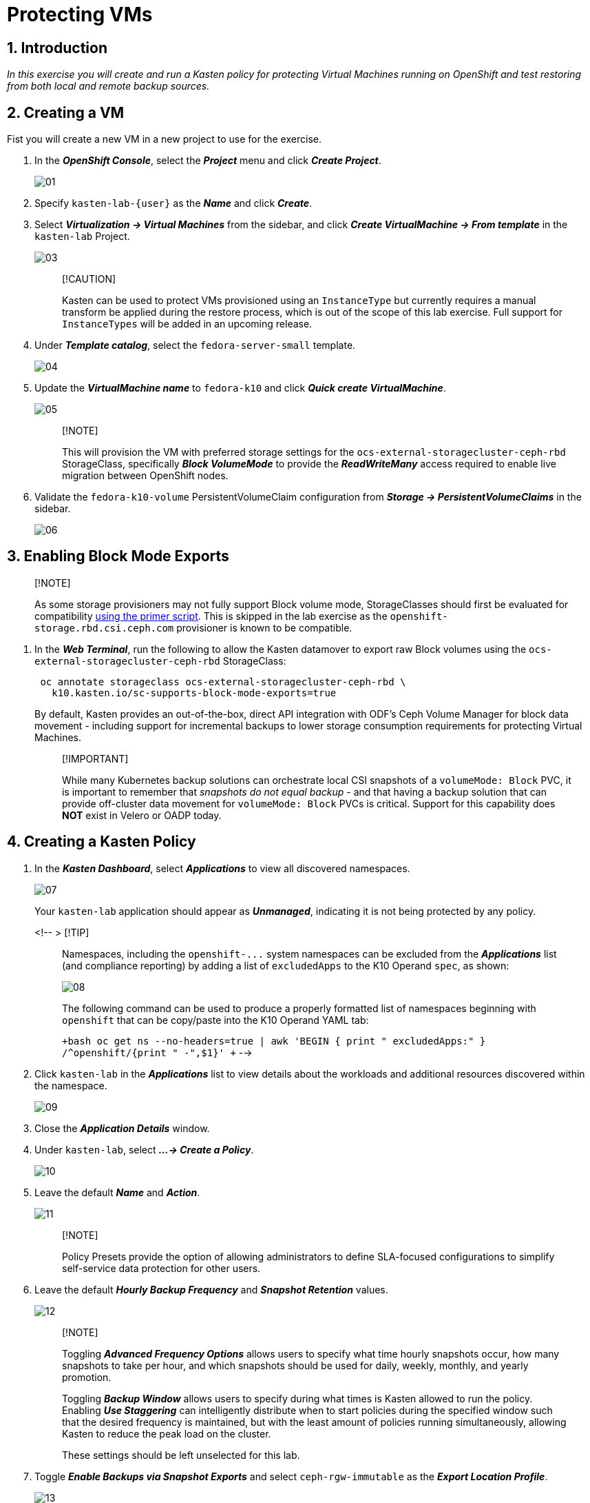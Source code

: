 = Protecting VMs

== 1. Introduction

_In this exercise you will create and run a Kasten policy for protecting Virtual Machines running on OpenShift and test restoring from both local and remote backup sources._

== 2. Creating a VM

Fist you will create a new VM in a new project to use for the exercise.

. In the *_OpenShift Console_*, select the *_Project_* menu and click *_Create Project_*.
+
image::module-03-backup-restore/01.png[]

. Specify `kasten-lab-{user}` as the *_Name_* and click *_Create_*.
. Select *_Virtualization → Virtual Machines_* from the sidebar, and click *_Create VirtualMachine → From template_* in the `kasten-lab` Project.
+
image::module-03-backup-restore/03.png[]
+
____
[!CAUTION]

Kasten can be used to protect VMs provisioned using an `InstanceType` but currently requires a manual transform be applied during the restore process, which is out of the scope of this lab exercise.
Full support for `InstanceTypes` will be added in an upcoming release.
____

. Under *_Template catalog_*, select the `fedora-server-small` template.
+
image::module-03-backup-restore/04.png[]

. Update the *_VirtualMachine name_* to `fedora-k10` and click *_Quick create VirtualMachine_*.
+
image::module-03-backup-restore/05.png[]
+
____
[!NOTE]

This will provision the VM with preferred storage settings for the `ocs-external-storagecluster-ceph-rbd` StorageClass, specifically *_Block VolumeMode_* to provide the *_ReadWriteMany_* access required to enable live migration between OpenShift nodes.
____

. Validate the `fedora-k10-volume` PersistentVolumeClaim configuration from *_Storage → PersistentVolumeClaims_* in the sidebar.
+
image::module-03-backup-restore/06.png[]

== 3. Enabling Block Mode Exports

____
[!NOTE]

As some storage provisioners may not fully support Block volume mode, StorageClasses should first be evaluated for compatibility https://docs.kasten.io/latest/operating/k10tools.html#k10-primer-block-mount-check[using the primer script].
This is skipped in the lab exercise as the `openshift-storage.rbd.csi.ceph.com` provisioner is known to be compatible.
____

. In the *_Web Terminal_*, run the following to allow the Kasten datamover to export raw Block volumes using the `ocs-external-storagecluster-ceph-rbd` StorageClass:
+
[,bash]
----
 oc annotate storageclass ocs-external-storagecluster-ceph-rbd \
   k10.kasten.io/sc-supports-block-mode-exports=true
----
+
By default, Kasten provides an out-of-the-box, direct API integration with ODF's Ceph Volume Manager for block data movement - including support for incremental backups to lower storage consumption requirements for protecting Virtual Machines.
+
____
[!IMPORTANT]

While many Kubernetes backup solutions can orchestrate local CSI snapshots of a `volumeMode: Block` PVC, it is important to remember that _snapshots do not equal backup_ - and that having a backup solution that can provide off-cluster data movement for `volumeMode: Block` PVCs is critical.
Support for this capability does *NOT* exist in Velero or OADP today.
____

== 4. Creating a Kasten Policy

. In the *_Kasten Dashboard_*, select *_Applications_* to view all discovered namespaces.
+
image::module-03-backup-restore/07.png[]
+
Your `kasten-lab` application should appear as *_Unmanaged_*, indicating it is not being protected by any policy.
+
<!-- > [!TIP]
+
____
Namespaces, including the `+openshift-...+` system namespaces can be excluded from the *_Applications_* list (and compliance reporting) by adding a list of `excludedApps` to the K10 Operand `spec`, as shown:

image::module-03-backup-restore/08.png[]

The following command can be used to produce a properly formatted list of namespaces beginning with `openshift` that can be copy/paste into the K10 Operand YAML tab:

`+bash oc get ns --no-headers=true | awk 'BEGIN { print "  excludedApps:" } /^openshift/{print "    -",$1}' +` -->
____

. Click `kasten-lab` in the *_Applications_* list to view details about the workloads and additional resources discovered within the namespace.
+
image::module-03-backup-restore/09.png[]

. Close the *_Application Details_* window.
. Under `kasten-lab`, select *_...
→ Create a Policy_*.
+
image::module-03-backup-restore/10.png[]

. Leave the default *_Name_* and *_Action_*.
+
image::module-03-backup-restore/11.png[]
+
____
[!NOTE]

Policy Presets provide the option of allowing administrators to define SLA-focused configurations to simplify self-service data protection for other users.
____

. Leave the default *_Hourly Backup Frequency_* and *_Snapshot Retention_* values.
+
image::module-03-backup-restore/12.png[]
+
____
[!NOTE]

Toggling *_Advanced Frequency Options_* allows users to specify what time hourly snapshots occur, how many snapshots to take per hour, and which snapshots should be used for daily, weekly, monthly, and yearly promotion.

Toggling *_Backup Window_* allows users to specify during what times is Kasten allowed to run the policy.
Enabling *_Use Staggering_* can intelligently distribute when to start policies during the specified window such that the desired frequency is maintained, but with the least amount of policies running simultaneously, allowing Kasten to reduce the peak load on the cluster.

These settings should be left unselected for this lab.
____

. Toggle *_Enable Backups via Snapshot Exports_* and select `ceph-rgw-immutable` as the *_Export Location Profile_*.
+
image::module-03-backup-restore/13.png[]
+
____
[!NOTE]

By default, Kasten will export all data associated with the snapshot to ensure you have a durable, off-cluster copy.
However, there are circumstances where you may only want to export references to the snapshot, such as migrating a workload in AWS from one availability zone to another.
This ability to only export snapshot metadata can dramatically improve performance in these specific instances.
This can be configured under *_Advanced Export Settings_*.
____

. Under *_Select Applications_*, verify the `kasten-lab` namespace has been selected.
+
image::module-03-backup-restore/14.png[]
+
____
[!NOTE]

Targeting application(s) based on namespace is generally the most straightforward method of defining a backup policy.
However, Kasten also allows you to identify applications based on native Kubernetes labels.
This is especially helpful if you have many VMs in a single namespace and only want to protect current and *_future_* VMs with a specific label on the `VirtualMachine` resource, such as `backup: gold` or `vm: prod`.

Kasten also provides rich filtering capabilities to include or exclude resources based on Kubernetes *_API Group_*, *_API Version_*, *_Resource Type_*, *_Resource Name_*, and *_Labels_*.
For example, you could exclude backup for *_Secrets_* resources where a label includes an indication that the secret is externally managed.
____

. Leave the remaining settings as default.
+
____
[!TIP]

When performing many tasks within the Kasten UI, you can press the *_</> YAML_* button to expose the native Kubernetes YAML that defines the resource created through the UI.
This can be useful for familiarizing yourself with the Kubernetes-native APIs defined by Kasten and for extracting snippets for use in GitOps or Infrastructure-as-Code tools.
____

. Click *_Create Policy_*.

== 5. Freezing the Guest Filesystem

Kasten can freeze the guest filesystem before the snapshot and unfreeze after the snapshot completes by annotating the VirtualMachine resource with `k10.kasten.io/freezeVM=true`.

. In the *_Web Terminal_*, enable filesystem freezing for `fedora-k10`:
+
[,bash]
----
 oc annotate virtualmachine fedora-k10 \
   -n kasten-lab \
   k10.kasten.io/freezeVM=true
----
+
____
[!NOTE]

The freeze and unfreeze operations will only be attempted if the VirtualMachine is in *_Running_* state.
____
+
____
[!WARNING]

Kasten defines a 5 minute default timeout for the snapshot operation to complete before aborting the snapshot operation and unfreezing the VM.
This can be overridden using the `kubeVirtVMs.snapshot.unfreezeTimeout` Helm/Operand parameter.
____

== 6. Running the Policy

Rather than wait until the top of the hour for the policy to run, you can manually initiate a policy run programmatically or via the UI.

. In *_Kasten Dashboard → Policies → Policies_*, click *_Run Once_* for the `kasten-lab-backup` Policy.
+
image::module-03-backup-restore/15.png[]

. Optionally, specify an expiration date for the manual backup and then click *_Yes, Continue_* to start the backup.
+
image::module-03-backup-restore/16.png[]

. Select *_Dashboard_* from the sidebar.
. Under *_Actions_*, select the `kasten-lab-backup` Policy Run to monitor status.
+
image::module-03-backup-restore/17.png[]
+
Click into each individual *_Action_* to view to associated details, including YAML, a complete list of the application metadata and volume snapshots protected, and how much volume data was transferred by the Kasten datamover to the Location Profile.
+
image::module-03-backup-restore/18.png[]

. Wait for the *_Policy Run_* to complete before proceeding.
+
____
[!WARNING]

If your policy fails, review the provided error message for further details.
_Did you skip link:./backup-restore#_3-enabling-block-mode-exports[annotating the storage class to allow block mode exports] earlier in the lab?_

image::module-03-backup-restore/18b.png[]
____

== 7. Performing a Local Restore

When performing an in-place restore on the application's original cluster, choosing the local RestorePoint provides the most rapid recovery as it uses the snapshot data already present on primary storage, rather than having to depend on data which must be transferred from the remote repository.

. In the *_Kasten Dashboard_*, select *_Applications_* from the sidebar.
+
You should observe that the `kasten-lab` *_Status_* has changed to *_Compliant_*, indicating that the application is compliant with the backup SLA defined in the policy (i.e.
There is a backup for the application created within the last hour to satisfy the hourly policy frequency).

. Under `kasten-lab`, select *_...
→ Restore_*.
+
image::module-03-backup-restore/19.png[]

. Select the most recent RestorePoint, and click the local version as shown below.
+
image::module-03-backup-restore/20.png[]
+
You should observe by default the selected RestorePoint includes all resources captured as part of the backup will be restored to its original namespace - with options to perform a more granular restore and/or modify the target namespace.

. Keep the default settings and click *_Restore_* to begin a full, in-place restore.
+
image::module-03-backup-restore/21.png[]
+
____
[!WARNING]

Kasten will terminate the running VM and overwrite the existing resources.
However, any resources in the namespace that do not exist in the RestorePoint will not be altered (protecting against unintentional data loss).
____

. Return to the *_Dashboard_* to monitor the status of the *_Restore_* under *_Actions_*.
+
You should expect this operation to complete rapidly, as the VM volume is being restored from a local CSI VolumeSnapshot.

. Once the *_Restore_* has completed, return to *_OpenShift Console → Virtualization → Virtual Machines_* and validate the `fedora-k10` VM is *_Running_*.
+
image::module-03-backup-restore/22.png[]
+
____
[!NOTE]

You can also validate the source of the restored volume by running:

[,bash]
----
oc describe pvc fedora-k10 -n kasten-lab
----

You should observe the volume's *_DataSource_* is a `+k10-csi-snap-...+` VolumeSnapshot, confirming the volume was restored from a local snapshot.
____

== 8. Performing a Remote Restore

Often, local snapshot data may not be available, requiring that data be restored from the remote Kasten repository.

. In the *_Web Terminal_*, run the following to delete the `kasten-lab` namespace:
+
[,bash]
----
 oc delete virtualmachine fedora-k10 -n kasten-lab

 oc delete namespace kasten-lab
----
+
____
[!IMPORTANT]

_"Snapshots are not backup."_              ~ Mark Twain

VolumeSnapshots are namespaced resources.
Removing the `kasten-lab` namespace will delete the VolumeSnapshots associated with your local RestorePoints.
Additionally, the `ocs-storagecluster-rbdplugin-snapclass` VolumeSnapshotClass sets `deletionPolicy: Delete` by default, meaning that deletion of the VolumeSnapshot resource results in the removal of the snapshot within Ceph.
____

. In the *_Kasten Dashboard_*, select *_Applications_* from the sidebar.
+
You should observe that `kasten-lab` no longer appears in the list of applications as the namespace no longer exists on the cluster.

. Click the *_All_* dropdown menu and select *_Removed_* to view the list of non-existent namespaces with available RestorePoints.
+
image::module-03-backup-restore/23.png[]

. Under `kasten-lab`, select *_...
→ Restore_*.
. Select the most recent RestorePoint, and click the *_EXPORTED_* version as shown below.
+
image::module-03-backup-restore/24.png[]

. Under *_Application Name_*, click *_+ Create New Namespace_*.
. Specify `kasten-lab-clone` as the *_New Namespace_* and click *_Create_*.
+
image::module-03-backup-restore/25.png[]

. Click *_Restore_* and return to the *_Dashboard_* to monitor progress under *_Actions_*.
+
image::module-03-backup-restore/26.png[]

. Return to *_OpenShift Console → Virtualization → VirtualMachines_* and observe the `fedora-k10` VirtualMachine now running in the `kasten-lab-clone` namespace.
+
image::module-03-backup-restore/27.png[]
+
____
[!NOTE]

Unlike the local restore, the PVC populated by the Kasten datamover will not contain a *_DataSource_* snapshot reference:

[,bash]
----
oc describe pvc fedora-k10 -n kasten-lab-clone
----
____

== 9. Takeaways

_Congratulations on having protected and restored your first workload using Veeam Kasten!_ Below are some of the key takeaways of what has been covered in the lab so far:

* Kasten runs on the cluster and can be deployed via OperatorHub or Helm chart
* Kasten supports multiple authentication options (Tokens, OIDC, LDAP, OpenShift OAuth) and Kubernetes-native RBAC for controlling access and providing per-namespace self-service
* Kasten can backup data to S3, Azure Blob, Google Cloud Storage, NFS, and Veeam Backup & Replication
* Immutable backup support prevents unintended or malicious attempts to delete backup data, providing critical protection against ransomware
* `Block` mode volumes can provide `ReadWriteMany` access using Ceph RBD, the most performant option for enabling Live Migration of OpenShift Virtual Machines
* Kasten performs always incremental backups with support for both `Filesystem` and `Block` mode volumes
